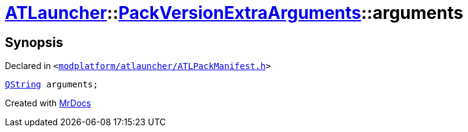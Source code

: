[#ATLauncher-PackVersionExtraArguments-arguments]
= xref:ATLauncher.adoc[ATLauncher]::xref:ATLauncher/PackVersionExtraArguments.adoc[PackVersionExtraArguments]::arguments
:relfileprefix: ../../
:mrdocs:


== Synopsis

Declared in `&lt;https://github.com/PrismLauncher/PrismLauncher/blob/develop/launcher/modplatform/atlauncher/ATLPackManifest.h#L162[modplatform&sol;atlauncher&sol;ATLPackManifest&period;h]&gt;`

[source,cpp,subs="verbatim,replacements,macros,-callouts"]
----
xref:QString.adoc[QString] arguments;
----



[.small]#Created with https://www.mrdocs.com[MrDocs]#
